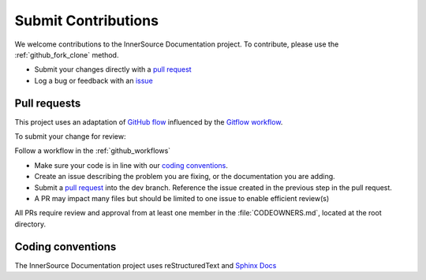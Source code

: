 .. _contributing:

Submit Contributions
####################

We welcome contributions to the InnerSource Documentation project. 
To contribute, please use the :ref:`github_fork_clone` method. 

-  Submit your changes directly with a `pull
   request <https://github.com/intel-innersource/documentation.practices.innersource/pulls>`__
-  Log a bug or feedback with an
   `issue <https://github.com/intel-innersource/documentation.practices.innersource/issues>`__

Pull requests
**************

This project uses an adaptation of `GitHub flow <https://docs.github.com/en/get-started/quickstart/github-flow>`__ influenced by the `Gitflow workflow <https://www.atlassian.com/git/tutorials/comparing-workflows/gitflow-workflow>`__. 

To submit your change for review:

Follow a workflow in the :ref:`github_workflows`

-  Make sure your code is in line with our `coding conventions <#coding-conventions>`__.
-  Create an issue describing the problem you are fixing, or the documentation you are adding.
-  Submit a `pull request <https://docs.github.com/en/free-pro-team@latest/github/collaborating-with-issues-and-pull-requests/creating-a-pull-request>`__ into the dev branch. Reference the issue created in the previous step in the pull request.
-  A PR may impact many files but should be limited to one issue to enable efficient review(s)

All PRs require review and approval from at least one member in the :file:`CODEOWNERS.md`, located at the root directory.

Coding conventions
******************

The InnerSource Documentation project uses reStructuredText and `Sphinx Docs`_

.. _Sphinx Docs: https://www.sphinx-doc.org/en/master/index.html>
